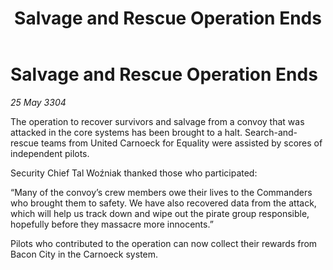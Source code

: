 :PROPERTIES:
:ID:       34865184-5cbc-4568-b91c-5257c3d47d9f
:END:
#+title: Salvage and Rescue Operation Ends
#+filetags: :galnet:

* Salvage and Rescue Operation Ends

/25 May 3304/

The operation to recover survivors and salvage from a convoy that was attacked in the core systems has been brought to a halt. Search-and-rescue teams from United Carnoeck for Equality were assisted by scores of independent pilots. 

Security Chief Tal Woźniak thanked those who participated:  

“Many of the convoy’s crew members owe their lives to the Commanders who brought them to safety. We have also recovered data from the attack, which will help us track down and wipe out the pirate group responsible, hopefully before they massacre more innocents.” 

Pilots who contributed to the operation can now collect their rewards from Bacon City in the Carnoeck system.
